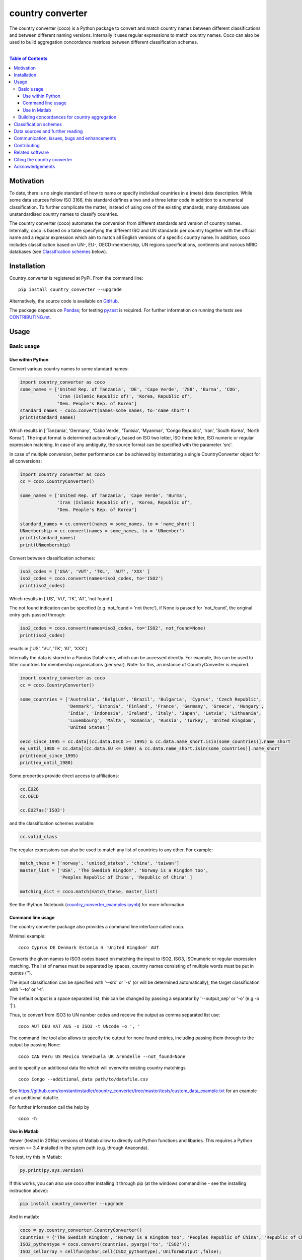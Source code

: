 country converter
=================

The country converter (coco) is a Python package to convert and match country names between different classifications and between different naming versions. Internally it uses regular expressions to match country names. Coco can also be used to build aggregation concordance matrices between different classification schemes.

.. image:: https://badge.fury.io/py/country_converter.svg
    :target: https://badge.fury.io/py/country_converter
.. image:: http://joss.theoj.org/papers/af694f2e5994b8aacbad119c4005e113/status.svg
    :target: http://joss.theoj.org/papers/af694f2e5994b8aacbad119c4005e113
.. image:: https://zenodo.org/badge/DOI/10.5281/zenodo.838248.svg
   :target: https://doi.org/10.5281/zenodo.838248
.. image:: https://img.shields.io/badge/License-GPL%20v3-blue.svg
    :target: https://www.gnu.org/licenses/gpl-3.0
.. image:: https://travis-ci.org/konstantinstadler/country_converter.svg?branch=master
    :target: https://travis-ci.org/konstantinstadler/country_converter

|


.. contents:: Table of Contents

Motivation
-----------

To date, there is no single standard of how to name or specify individual countries in a (meta) data description.
While some data sources follow ISO 3166, this standard defines a two and a three letter code in addition to a numerical classification.
To further complicate the matter, instead of using one of the existing standards, many databases use unstandardised country names to classify countries.

The country converter (coco) automates the conversion from different standards and version of country names.
Internally, coco is based on a table specifying the different ISO and UN standards per country together with the official name and a regular expression which aim to match all English versions of a specific country name.
In addition, coco includes classification based on UN-, EU-, OECD-membership, UN regions specifications, continents and various MRIO databases (see `Classification schemes`_ below).

Installation
------------

Country_converter is registered at PyPI. From the command line:

::

    pip install country_converter --upgrade

Alternatively, the source code is available on GitHub_.

.. _GitHub: https://github.com/konstantinstadler/country_converter

The package depends on Pandas_; for testing py.test_ is required.
For further information on running the tests see `CONTRIBUTING.rst`_.

.. _Pandas: http://pandas.pydata.org/

.. _py.test: http://pytest.org/

Usage
-----

Basic usage
^^^^^^^^^^^

Use within Python
"""""""""""""""""

Convert various country names to some standard names:

.. code:: python

    import country_converter as coco
    some_names = ['United Rep. of Tanzania', 'DE', 'Cape Verde', '788', 'Burma', 'COG',
                  'Iran (Islamic Republic of)', 'Korea, Republic of',
                  "Dem. People's Rep. of Korea"]
    standard_names = coco.convert(names=some_names, to='name_short')
    print(standard_names)

Which results in ['Tanzania', 'Germany', 'Cabo Verde', 'Tunisia', 'Myanmar', 'Congo Republic', 'Iran', 'South Korea', 'North Korea'].
The input format is determined automatically, based on ISO two letter, ISO three letter, ISO numeric or regular expression matching.
In case of any ambiguity, the source format can be specified with the parameter 'src'.

In case of multiple conversion, better performance can be achieved by
instantiating a single CountryConverter object for all conversions:

.. code:: python

    import country_converter as coco
    cc = coco.CountryConverter()

    some_names = ['United Rep. of Tanzania', 'Cape Verde', 'Burma',
                  'Iran (Islamic Republic of)', 'Korea, Republic of',
                  "Dem. People's Rep. of Korea"]

    standard_names = cc.convert(names = some_names, to = 'name_short')
    UNmembership = cc.convert(names = some_names, to = 'UNmember')
    print(standard_names)
    print(UNmembership)


Convert between classification schemes:

.. code:: python

    iso3_codes = ['USA', 'VUT', 'TKL', 'AUT', 'XXX' ]
    iso2_codes = coco.convert(names=iso3_codes, to='ISO2')
    print(iso2_codes)

Which results in ['US', 'VU', 'TK', 'AT', 'not found']

The not found indication can be specified (e.g. not_found = 'not there'),
if None is passed for 'not_found', the original entry gets passed through:

.. code:: python

    iso2_codes = coco.convert(names=iso3_codes, to='ISO2', not_found=None)
    print(iso2_codes)

results in ['US', 'VU', 'TK', 'AT', 'XXX']


Internally the data is stored in a Pandas DataFrame, which can be accessed directly.
For example, this can be used to filter countries for membership organisations (per year).
Note: for this, an instance of CountryConverter is required.

.. code:: python

    import country_converter as coco
    cc = coco.CountryConverter()

    some_countries = ['Australia', 'Belgium', 'Brazil', 'Bulgaria', 'Cyprus', 'Czech Republic',
                      'Denmark', 'Estonia', 'Finland', 'France', 'Germany', 'Greece', 'Hungary',
                      'India', 'Indonesia', 'Ireland', 'Italy', 'Japan', 'Latvia', 'Lithuania',
                      'Luxembourg', 'Malta', 'Romania', 'Russia', 'Turkey', 'United Kingdom',
                      'United States']

    oecd_since_1995 = cc.data[(cc.data.OECD >= 1995) & cc.data.name_short.isin(some_countries)].name_short
    eu_until_1980 = cc.data[(cc.data.EU <= 1980) & cc.data.name_short.isin(some_countries)].name_short
    print(oecd_since_1995)
    print(eu_until_1980)

Some properties provide direct access to affiliations:

.. code:: python

    cc.EU28
    cc.OECD

    cc.EU27as('ISO3')

and the classification schemes available:

.. code:: python

    cc.valid_class


The regular expressions can also be used to match any list of countries to any other. For example:

.. code:: python

    match_these = ['norway', 'united_states', 'china', 'taiwan']
    master_list = ['USA', 'The Swedish Kingdom', 'Norway is a Kingdom too',
                   'Peoples Republic of China', 'Republic of China' ]

    matching_dict = coco.match(match_these, master_list)


See the IPython Notebook (country_converter_examples.ipynb_) for more information.

.. _country_converter_examples.ipynb: http://nbviewer.ipython.org/github/konstantinstadler/country_converter/blob/master/doc/country_converter_examples.ipynb

Command line usage
""""""""""""""""""""""

The country converter package also provides a command line interface
called coco.

Minimal example:

::

    coco Cyprus DE Denmark Estonia 4 'United Kingdom' AUT

Converts the given names to ISO3 codes based on matching the input to ISO2, ISO3, ISOnumeric or regular expression matching.
The list of names must be separated by spaces, country names consisting of multiple words must be put in quotes ('').

The input classification can be specified with '--src' or '-s' (or will be determined automatically), the target classification with '--to' or '-t'.

The default output is a space separated list, this can be changed by passing a separator by '--output_sep' or '-o' (e.g -o '|').

Thus, to convert from ISO3 to UN number codes and receive the output as comma separated list use:

::

    coco AUT DEU VAT AUS -s ISO3 -t UNcode -o ', '

The command line tool also allows to specify the output for none found entries, including passing them through to the output by passing None:

::

    coco CAN Peru US Mexico Venezuela UK Arendelle --not_found=None

and to specifiy an additional data file which will overwrite existing country matchings

::

    coco Congo --additional_data path/to/datafile.csv

See https://github.com/konstantinstadler/country_converter/tree/master/tests/custom_data_example.txt for an example of an additional datafile.

For further information call the help by

::

    coco -h


Use in Matlab
"""""""""""""

Newer (tested in 2016a) versions of Matlab allow to directly call Python
functions and libaries.  This requires a Python version >= 3.4 installed in the
sytem path (e.g. through Anaconda).

To test, try this in Matlab:

.. code:: matlab

    py.print(py.sys.version)

If this works, you can also use coco after installing it through pip
(at the windows commandline - see the installing instruction above):

.. code:: matlab

    pip install country_converter --upgrade

And in matlab:

.. code:: matlab

    coco = py.country_converter.CountryConverter()
    countries = {'The Swedish Kingdom', 'Norway is a Kingdom too', 'Peoples Republic of China', 'Republic of China'};
    ISO2_pythontype = coco.convert(countries, pyargs('to', 'ISO2'));
    ISO2_cellarray = cellfun(@char,cell(ISO2_pythontype),'UniformOutput',false);


Alternativley, as a long oneliner:

.. code:: matlab

    short_names = cellfun(@char, cell(py.country_converter.convert({56, 276}, pyargs('src', 'UNcode', 'to', 'name_short'))), 'UniformOutput',false);


All properties of coco as explained above are also available in Matlab:

.. code:: matlab

    coco = py.country_converter.CountryConverter();
    coco.EU27
    EU27ISO3 = coco.EU27as('ISO3');

These functions return a Pandas DataFrame.
The underlying values can be access with .values (e.g.

.. code:: matlab

    EU27ISO3.values

I leave it to professional Matlab users to figure out how to further process them.

See also IPython Notebook (country_converter_examples.ipynb_) for more
information - all functions available in Python (for example passing additional
data files, specifying the output in case of missing data) work also in Matlab
by passing arguments through the pyargs function.



Building concordances for country aggregation
^^^^^^^^^^^^^^^^^^^^^^^^^^^^^^^^^^^^^^^^^^^^^^

Coco provides a function for building concordance vectors, matrices and dictionaries between
different classifications. This can be used in python as well as in matlab.  
For furter information see (country_converter_aggregation_helper.ipynb_)

.. _country_converter_aggregation_helper.ipynb: http://nbviewer.ipython.org/github/konstantinstadler/country_converter/blob/master/doc/country_converter_aggregation_helper.ipynb


.. _Classifications:

Classification schemes
----------------------

Currently the following classification schemes are available (see also Data sources below for further information):

#) ISO2 (ISO 3166-1 alpha-2)
#) ISO3 (ISO 3166-1 alpha-3)
#) ISO - numeric (ISO 3166-1 numeric)
#) UN numeric code (M.49 - follows to a large extend ISO-numeric)
#) A standard or short name
#) The "official" name
#) Continent
#) UN region
#) EXIOBASE_ 1 classification
#) EXIOBASE_ 2 classification
#) EXIOBASE_ 2 classification
#) WIOD_ classification
#) Eora_
#) OECD_ membership (per year)
#) UN_ membership (per year)
#) EU_ membership (per year)


Coco contains offical recognised codes as well as non-standard codes for disputed or dissolved countries. 
To restrict the set to only the official recognized UN members, pass

.. code:: python

    import country_converter as coco
    cc_all = coco.CountryConverter()
    cc_UN = coco.CountryConverter(only_UNmember=True)

    cc_all.convert(['PSE', 'KSV', 'EAZ', 'FRA'], to='name_short')
    cc_UN.convert(['PSE', 'KSV', 'EAZ', 'FRA'], to='name_short')

cc_all results in ['Palestine', 'Kosovo', 'Zanzibar', 'France'], whereas cc_UN converts to ['not found', 'not found', 'not found', 'France'].
Note that the underlying dataframe is available at the attribute .data (e.g. cc_all.data).

Data sources and further reading
--------------------------------

Most of the underlying data can be found in Wikipedia.
https://en.wikipedia.org/wiki/ISO_3166-1 is a good starting point.
UN regions/codes are given on the United Nation Statistical Division (unstats_) webpage.
For the differences between the ISO numeric and UN (M.49) codes 
see https://en.wikipedia.org/wiki/UN_M.49.
EXIOBASE_, WIOD_ and Eora_ classification were extracted from the respective databases.
For Eora_, the names are based on the 'Country names' csv file provided on the webpage, but
updated for different names used in the Eora26 database.
The membership of OECD_, UN_ and EU_ can be found at the membership organisations' webpages.

.. _unstats: http://unstats.un.org/unsd/methods/m49/m49regin.htm
.. _OECD: http://www.oecd.org/about/membersandpartners/list-oecd-member-countries.htm
.. _UN: http://www.un.org/en/members/
.. _EU: http://europa.eu/about-eu/countries/index_en.htm
.. _EXIOBASE: http://exiobase.eu/
.. _WIOD: http://www.wiod.org/home
.. _Eora: http://www.worldmrio.com/


Communication, issues, bugs and enhancements
--------------------------------------------

Please use the issue tracker for documenting bugs, proposing enhancements and all other communication related to coco.

You can follow me on twitter_ or mastodon_ to get the latest news about all my open-source and research projects (and occasionally some random retweets).

.. _twitter: https://twitter.com/kst_stadler
.. _mastodon: https://mastodon.rocks/@kstadler

Contributing
---------------

Want to contribute? Great!
Please check `CONTRIBUTING.rst`_ if you want to help to improve coco.


Related software
-----------------

The package pycountry_ provides access to the official ISO databases for historic countries, country subdivisions, languages and currencies.
In case you need to convert non-English country names, countrynames_ includes an extensive database of country names in different languages and functions to convert them to the different ISO 3166 standards.
Python-iso3166_ focuses on conversion between the two-letter, three-letter and three-digit codes defined in the ISO 3166 standard.

If you are using R, you should have a look at countrycode_.

.. _pycountry: https://pypi.python.org/pypi/pycountry
.. _Python-iso3166: https://github.com/deactivated/python-iso3166
.. _countrynames: https://github.com/occrp/countrynames

Citing the country converter   
-------------------------------

Version 0.5 of the country converter was published in the `Journal of Open Source Software`_.
To cite the country converter in publication please use:

Stadler, K. (2017). The country converter coco - a Python package for converting country names between different classification schemes. The Journal of Open Source Software. doi: http://dx.doi.org/10.21105/joss.00332

For the full bibtex key see CITATION_

.. _CITATION: CITATION


Acknowledgements
----------------

This package was inspired by (and the regular expression are mostly based on) the R-package countrycode_ by `Vincent Arel-Bundock`_ and his (defunct) port to Python (pycountrycode).
Many thanks to `Robert Gieseke`_ for the review of the source code and paper for the publication in the `Journal of Open Source Software`_.

.. _Vincent Arel-Bundock: http://arelbundock.com/
.. _countrycode: https://github.com/vincentarelbundock/countrycode
.. _Robert Gieseke: https://github.com/rgieseke
.. _Journal of Open Source Software: http://joss.theoj.org/

.. _CONTRIBUTING.rst: CONTRIBUTING.rst
